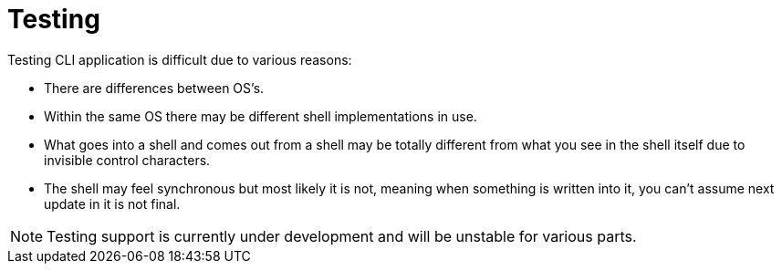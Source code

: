 [[using-shell-testing]]
= Testing
:page-section-summary-toc: 1

ifndef::snippets[:snippets: ../../../../src/test/java/org/springframework/shell/docs]

Testing CLI application is difficult due to various reasons:

- There are differences between OS's.
- Within the same OS there may be different shell implementations in use.
- What goes into a shell and comes out from a shell may be totally
  different from what you see in the shell itself due to invisible control characters.
- The shell may feel synchronous but most likely it is not, meaning when
  something is written into it, you can't assume next update in it is not final.

NOTE: Testing support is currently under development and will be
      unstable for various parts.


